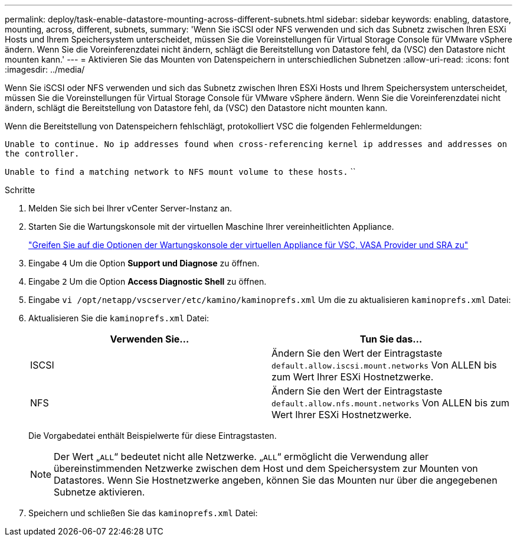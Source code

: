 ---
permalink: deploy/task-enable-datastore-mounting-across-different-subnets.html 
sidebar: sidebar 
keywords: enabling, datastore, mounting, across, different, subnets, 
summary: 'Wenn Sie iSCSI oder NFS verwenden und sich das Subnetz zwischen Ihren ESXi Hosts und Ihrem Speichersystem unterscheidet, müssen Sie die Voreinstellungen für Virtual Storage Console für VMware vSphere ändern. Wenn Sie die Voreinferenzdatei nicht ändern, schlägt die Bereitstellung von Datastore fehl, da (VSC) den Datastore nicht mounten kann.' 
---
= Aktivieren Sie das Mounten von Datenspeichern in unterschiedlichen Subnetzen
:allow-uri-read: 
:icons: font
:imagesdir: ../media/


[role="lead"]
Wenn Sie iSCSI oder NFS verwenden und sich das Subnetz zwischen Ihren ESXi Hosts und Ihrem Speichersystem unterscheidet, müssen Sie die Voreinstellungen für Virtual Storage Console für VMware vSphere ändern. Wenn Sie die Voreinferenzdatei nicht ändern, schlägt die Bereitstellung von Datastore fehl, da (VSC) den Datastore nicht mounten kann.

Wenn die Bereitstellung von Datenspeichern fehlschlägt, protokolliert VSC die folgenden Fehlermeldungen:

`Unable to continue. No ip addresses found when cross-referencing kernel ip addresses and addresses on the controller.`

`Unable to find a matching network to NFS mount volume to these hosts.` ``

.Schritte
. Melden Sie sich bei Ihrer vCenter Server-Instanz an.
. Starten Sie die Wartungskonsole mit der virtuellen Maschine Ihrer vereinheitlichten Appliance.
+
link:task-access-virtual-appliance-maiintenance-console-options.html["Greifen Sie auf die Optionen der Wartungskonsole der virtuellen Appliance für VSC, VASA Provider und SRA zu"]

. Eingabe `4` Um die Option *Support und Diagnose* zu öffnen.
. Eingabe `2` Um die Option *Access Diagnostic Shell* zu öffnen.
. Eingabe `vi /opt/netapp/vscserver/etc/kamino/kaminoprefs.xml` Um die zu aktualisieren `kaminoprefs.xml` Datei:
. Aktualisieren Sie die `kaminoprefs.xml` Datei:
+
[cols="1a,1a"]
|===
| Verwenden Sie... | Tun Sie das... 


 a| 
ISCSI
 a| 
Ändern Sie den Wert der Eintragstaste `default.allow.iscsi.mount.networks` Von ALLEN bis zum Wert Ihrer ESXi Hostnetzwerke.



 a| 
NFS
 a| 
Ändern Sie den Wert der Eintragstaste `default.allow.nfs.mount.networks` Von ALLEN bis zum Wert Ihrer ESXi Hostnetzwerke.

|===
+
Die Vorgabedatei enthält Beispielwerte für diese Eintragstasten.

+
[NOTE]
====
Der Wert „`ALL`“ bedeutet nicht alle Netzwerke. „`ALL`“ ermöglicht die Verwendung aller übereinstimmenden Netzwerke zwischen dem Host und dem Speichersystem zur Mounten von Datastores. Wenn Sie Hostnetzwerke angeben, können Sie das Mounten nur über die angegebenen Subnetze aktivieren.

====
. Speichern und schließen Sie das `kaminoprefs.xml` Datei:

